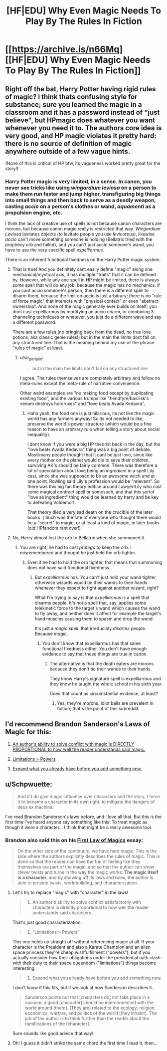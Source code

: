 #+TITLE: [HF|EDU] Why Even Magic Needs To Play By The Rules In Fiction

* [[https://archive.is/n66Mq][[HF|EDU] Why Even Magic Needs To Play By The Rules In Fiction]]
:PROPERTIES:
:Score: 8
:DateUnix: 1429836645.0
:DateShort: 2015-Apr-24
:END:

** Right off the bat, Harry Potter having rigid rules of magic? i think thats confusing style for substance; sure you learned the magic in a classroom and it has a password instead of "just believe", but HPmagic does whatever you want whenever you need it to. The authors core idea is very good, and HP magic violates it pretty hard: there is no source of definition of magic anywhere outside of a few vague hints.

(None of this is critical of HP btw, its vagueness worked pretty great for the story!)
:PROPERTIES:
:Author: Memes_Of_Production
:Score: 12
:DateUnix: 1429848271.0
:DateShort: 2015-Apr-24
:END:

*** Harry Potter magic is very limited, in a sense. In canon, you never see tricks like using /wingardium leviosa/ on a person to make them run faster and jump higher, transfiguring big things into small things and then back to serve as a deadly weapon, casting /accio/ on a person's clothes or wand, /aquamenti/ as a propulsion engine, etc.

I think the lack of creative use of spells is not because canon characters are morons, but because canon magic really is restricted that way. /Wingardium Leviosa/ levitates objects (to levitate people you use /levicorpus/), likewise /accio/ can't move something someone is holding (Bellatrix tried with the prophecy orb and failed), and you can't just accio someone's wand, you have to use the very specific spell /expelliarmus/.

There is an inherent functional fixedness on the Harry Potter magic system.
:PROPERTIES:
:Author: sir_pirriplin
:Score: 5
:DateUnix: 1429902381.0
:DateShort: 2015-Apr-24
:END:

**** That is true! And you definitely cant easily define "magic" along one mechanical/mystical axis, it has multiple "traits" that it can be defined by. However, while any one spell in HP might be limited, there is always /some/ spell that will do any job, because the magic has no mechanics. if you cant accio someone's person, then there is a different spell to disarm them, because the limit on accio is just arbitrary; there is no "rule of force magic" that interacts with "physical contact" or even "abstract ownership". And none of the magic generally ever builds on itself; you dont cast expelliarmus by modifying an accio charm, or combining 3 channeling techniques or whatever, you just do a different wave and say a different password.

There are a few rules (no bringing back from the dead, no true love potions, aka classic genie rules!) but in the main the limits dont fall on any structured line. That is the meaning behind my use of the phrase "rules of magic" at least.
:PROPERTIES:
:Author: Memes_Of_Production
:Score: 5
:DateUnix: 1429904396.0
:DateShort: 2015-Apr-25
:END:

***** u/sir_pirriplin:
#+begin_quote
  but in the main the limits don't fall on any structured line
#+end_quote

I agree. The rules themselves are completely arbitrary and follow no meta-rules except the meta-rule of narrative convenience.

Other weird examples are "no making food except by duplicating existing food", and the various trumps like "fiendfyre/basilisk's venom destroys horcruxes" and "love beats Avada Kedavra".
:PROPERTIES:
:Author: sir_pirriplin
:Score: 2
:DateUnix: 1429904939.0
:DateShort: 2015-Apr-25
:END:

****** Haha yeah, the food one is just hilarious, its not like the magic world has any farmers anyway! So its not needed to like, preserve the world's power structure (which would be a fine reason to have an arbitrary rule when telling a story about social inequality).

i dont know if you were a big HP theorist back in the day, but the "love beats Avada Kedavra" thing was a big point of debate. Most/many people thought that it cant be /just/ love, since like every mother on the planet would die to save their children, surviving AK's should be fairly common. There was therefore a lot of speculation about love being an /ingredient/ in a spell Lily cast, since she was supposed to be an awesome witch and at one point, Rowling said Lily's profession would be "relevant". So there was this big fan theory edifice around Lawyer!Lily who cast some magical contract spell or somesuch, and that this sortof "love as ingredient" thing would be learned by harry and be key to defeating Voldemort.

That theory died a very sad death on the crucible of the later books :( Such was the fate of everyone who thought there would be a "secret" to magic, or at least a kind of magic, in later books (old HPfandom rant over!)
:PROPERTIES:
:Author: Memes_Of_Production
:Score: 7
:DateUnix: 1429909774.0
:DateShort: 2015-Apr-25
:END:


**** No, Harry almost lost the orb to Bellatrix when she summoned it.
:PROPERTIES:
:Author: Transfuturist
:Score: 3
:DateUnix: 1429911650.0
:DateShort: 2015-Apr-25
:END:

***** You are right, he had to cast /protego/ to keep the orb. I misremembered and thought he just held the orb tighter.
:PROPERTIES:
:Author: sir_pirriplin
:Score: 1
:DateUnix: 1429984169.0
:DateShort: 2015-Apr-25
:END:

****** Even if he had to hold the orb tighter, that means that summoning does not have said functional fixedness.
:PROPERTIES:
:Author: Transfuturist
:Score: 1
:DateUnix: 1429997873.0
:DateShort: 2015-Apr-26
:END:

******* But /expelliarmus/ has. You can't just hold your wand tighter, otherwise wizards would tie their wands to their hands whenever they expect to fight against another wizard, right?

What I'm trying to say is that /expelliarmus/ is a spell that disarms people. It's not a spell that, say, applies some telekinetic force to the target's wand which causes the wand to fly away, and neither does it affect for example the target's hand muscles causing them to spasm and drop the wand.

It's just a /magic spell/. that irreducibly /disarms/ people. Because /magic/.
:PROPERTIES:
:Author: sir_pirriplin
:Score: 0
:DateUnix: 1429998298.0
:DateShort: 2015-Apr-26
:END:

******** You don't know that expelliarmus has that same functional fixedness either. You don't have enough evidence to say that these things are true in canon.
:PROPERTIES:
:Author: Transfuturist
:Score: 2
:DateUnix: 1430005660.0
:DateShort: 2015-Apr-26
:END:

********* The alternative is that the death eaters are morons because they don't tie their wands to their hands.

They know Harry's signature spell is expelliarmus and they know he taught the whole school in his sixth year.

Does that count as circumstantial evidence, at least?
:PROPERTIES:
:Author: sir_pirriplin
:Score: 0
:DateUnix: 1430041832.0
:DateShort: 2015-Apr-26
:END:

********** Yes, they're morons. Idiot balls are prevalent in fiction; that's the point of this subreddit.
:PROPERTIES:
:Author: Transfuturist
:Score: 2
:DateUnix: 1430090296.0
:DateShort: 2015-Apr-27
:END:


** I'd recommend Brandon Sanderson's Laws of Magic for this:

1. [[http://brandonsanderson.com/sandersons-first-law/][An author's ability to solve conflict with magic is DIRECTLY PROPORTIONAL to how well the reader understands said magic.]]

2. [[http://brandonsanderson.com/sandersons-second-law/][Limitations > Powers]]

3. [[http://brandonsanderson.com/sandersons-third-law-of-magic/][Expand what you already have before you add something new.]]
:PROPERTIES:
:Author: ulyssessword
:Score: 5
:DateUnix: 1429841560.0
:DateShort: 2015-Apr-24
:END:


** u/Schpwuette:
#+begin_quote
  And if I do give magic influence over characters and the story, I force it to become a character in its own right, to mitigate the dangers of deus ex machina.
#+end_quote

I've read Brandon Sanderson's laws before, and I love all that. But this is the first time I've heard anyone say something like this! To treat magic as though it were a character... I think that might be a really awesome tool.
:PROPERTIES:
:Author: Schpwuette
:Score: 6
:DateUnix: 1429890823.0
:DateShort: 2015-Apr-24
:END:

*** Brandon also said this on his [[http://brandonsanderson.com/sandersons-first-law/][First Law of Magics]] essay:

#+begin_quote
  On the other side of the continuum, we have hard magic. This is the side where the authors explicitly describes the rules of magic. This is done so that the reader can have the fun of feeling like they themselves are part of the magic, and so that the author can show clever twists and turns in the way the magic works. *The magic itself is a character*, and by showing off its laws and rules, the author is able to provide twists, worldbuilding, and characterization.
#+end_quote
:PROPERTIES:
:Author: gze
:Score: 3
:DateUnix: 1429909242.0
:DateShort: 2015-Apr-25
:END:

**** Let's try to replace "magic" with "character" in the laws!

#+begin_quote
  1. An author's ability to solve conflict satisfactorily with characters is directly proportional to how well the reader understands said characters.
#+end_quote

That's just good characterization.

#+begin_quote
  2. "Limitations > Powers"
#+end_quote

This one holds up straight off without referencing magic at all. If your character is the President and also a Karate Champion and an alien space princess they're cheap wishfulfillment ("powers"), but if you actually consider how their obligations under the presidential oath clash with their duty to their space queendom ("limitations") things become interesting.

#+begin_quote
  3. Expand what you already have before you add something new.
#+end_quote

I don't know if this fits, but if we look at how Sanderson describes it..

#+begin_quote
  Sanderson points out that [characters do] not take place in a vacuum, a good [character] should be interconnected with the world around [them]. [They are] related to the ecology, religion, economics, warfare, and politics of the world [they inhabit]. The job of the author is to think further than the reader about the ramifications of the [character].
#+end_quote

Sure sounds like good advice that way!
:PROPERTIES:
:Author: FeepingCreature
:Score: 3
:DateUnix: 1430125445.0
:DateShort: 2015-Apr-27
:END:


**** Oh! I guess it didn't strike the same chord the first time I read it, then...
:PROPERTIES:
:Author: Schpwuette
:Score: 1
:DateUnix: 1429909998.0
:DateShort: 2015-Apr-25
:END:
